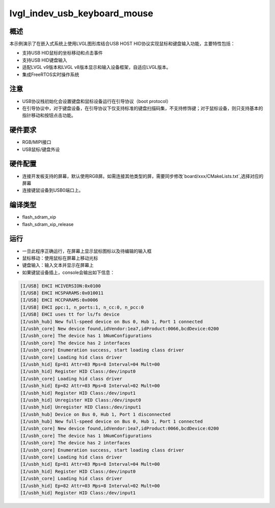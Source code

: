 .. _lvgl_indev_usb_keyboard_mouse:

lvgl_indev_usb_keyboard_mouse
====================================

概述
------

本示例演示了在嵌入式系统上使用LVGL图形库结合USB HOST HID协议实现鼠标和键盘输入功能，主要特性包括：

- 支持USB HID鼠标的坐标移动和点击事件
- 支持USB HID键盘输入
- 适配LVGL v9版本和LVGL v8版本显示和输入设备框架，自适应LVGL版本。
- 集成FreeRTOS实时操作系统

注意
------

- USB协议栈初始化会设置键盘和鼠标设备运行在引导协议（boot protocol）
- 在引导协议中，对于键盘设备，在引导协议下仅支持标准的键盘扫描码集，不支持修饰键；对于鼠标设备，则只支持基本的指针移动和按钮点击功能。

硬件要求
------------

- RGB/MIPI接口
- USB鼠标/键盘外设

硬件配置
------------

- 连接开发板支持的屏幕，默认使用RGB屏。如需连接其他类型的屏，需要同步修改`board/xxx/CMakeLists.txt`,选择对应的屏幕
- 连接键鼠设备到USB0端口上。

编译类型
------------

- flash_sdram_xip

- flash_sdram_xip_release

运行
------

- 一旦此程序正确运行，在屏幕上显示鼠标图标以及待编辑的输入框
- 鼠标移动：使用鼠标在屏幕上移动光标
- 键盘输入：输入文本并显示在屏幕上

- 如果键鼠设备插上，console会输出如下信息：

.. code-block:: console

    [I/USB] EHCI HCIVERSION:0x0100
    [I/USB] EHCI HCSPARAMS:0x010011
    [I/USB] EHCI HCCPARAMS:0x0006
    [I/USB] EHCI ppc:1, n_ports:1, n_cc:0, n_pcc:0
    [I/USB] EHCI uses tt for ls/fs device
    [I/usbh_hub] New full-speed device on Bus 0, Hub 1, Port 1 connected
    [I/usbh_core] New device found,idVendor:1ea7,idProduct:0066,bcdDevice:0200
    [I/usbh_core] The device has 1 bNumConfigurations
    [I/usbh_core] The device has 2 interfaces
    [I/usbh_core] Enumeration success, start loading class driver
    [I/usbh_core] Loading hid class driver
    [I/usbh_hid] Ep=81 Attr=03 Mps=8 Interval=04 Mult=00
    [I/usbh_hid] Register HID Class:/dev/input0
    [I/usbh_core] Loading hid class driver
    [I/usbh_hid] Ep=82 Attr=03 Mps=8 Interval=02 Mult=00
    [I/usbh_hid] Register HID Class:/dev/input1
    [I/usbh_hid] Unregister HID Class:/dev/input0
    [I/usbh_hid] Unregister HID Class:/dev/input1
    [I/usbh_hub] Device on Bus 0, Hub 1, Port 1 disconnected
    [I/usbh_hub] New full-speed device on Bus 0, Hub 1, Port 1 connected
    [I/usbh_core] New device found,idVendor:1ea7,idProduct:0066,bcdDevice:0200
    [I/usbh_core] The device has 1 bNumConfigurations
    [I/usbh_core] The device has 2 interfaces
    [I/usbh_core] Enumeration success, start loading class driver
    [I/usbh_core] Loading hid class driver
    [I/usbh_hid] Ep=81 Attr=03 Mps=8 Interval=04 Mult=00
    [I/usbh_hid] Register HID Class:/dev/input0
    [I/usbh_core] Loading hid class driver
    [I/usbh_hid] Ep=82 Attr=03 Mps=8 Interval=02 Mult=00
    [I/usbh_hid] Register HID Class:/dev/input1
